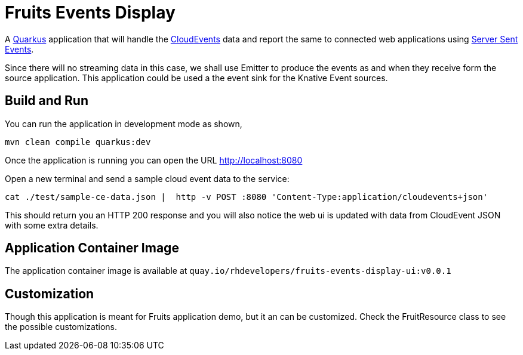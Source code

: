 = Fruits Events Display

A https://quarkus.io[Quarkus] application that will handle the https://cloudevents.io[CloudEvents] data and report the same to connected web applications using https://developer.mozilla.org/en-US/docs/Web/API/Server-sent_events/Using_server-sent_events[Server Sent Events].

Since there will no streaming data in this case, we shall use Emitter to produce the events as and when they receive form the source application. This application could be used a the event sink for the Knative Event sources.

== Build and Run

You can run the application in development mode as shown,

[source,bash]
----
mvn clean compile quarkus:dev
----

Once the application is running you can open the URL http://localhost:8080

Open a new terminal and send a sample cloud event data to the service:

[source,bash]
----
cat ./test/sample-ce-data.json |  http -v POST :8080 'Content-Type:application/cloudevents+json'
----

This should return you an HTTP 200 response and you will also notice the web ui is  updated with data from CloudEvent JSON with some extra details.

== Application Container Image

The application container image is available at `quay.io/rhdevelopers/fruits-events-display-ui:v0.0.1`

== Customization

Though this application is meant for Fruits application demo, but it an can be customized. Check the FruitResource class to see the possible customizations.



